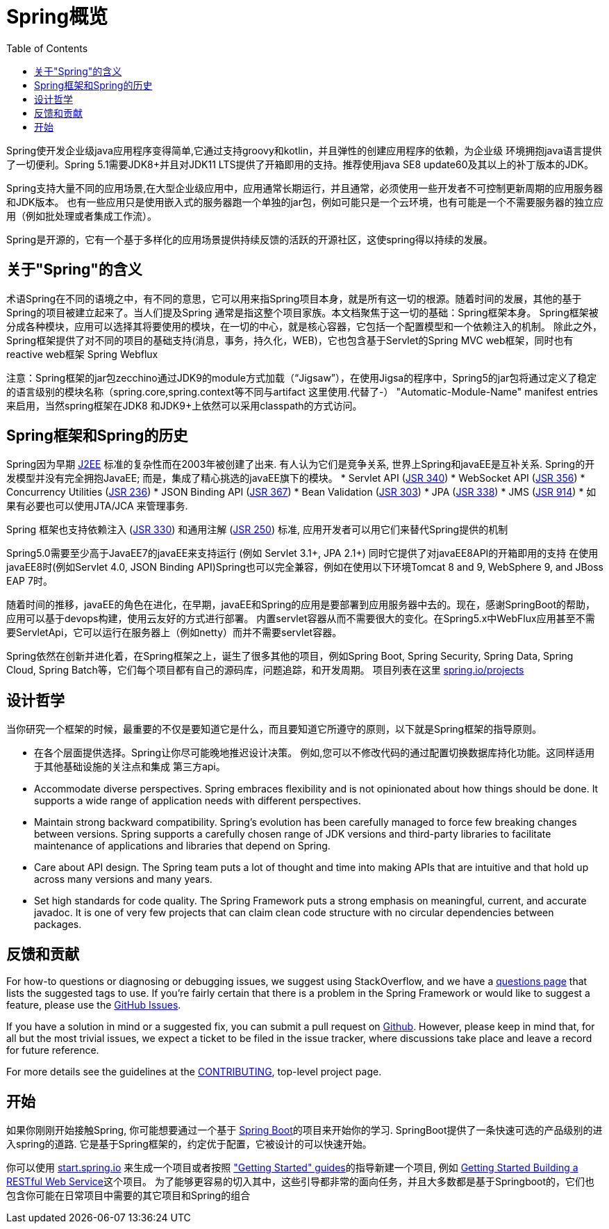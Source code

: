 [[overview]]
= Spring概览
:toc: left
:toclevels: 1
:docinfo1:

Spring使开发企业级java应用程序变得简单,它通过支持groovy和kotlin，并且弹性的创建应用程序的依赖，为企业级
环境拥抱java语言提供了一切便利。Spring 5.1需要JDK8+并且对JDK11 LTS提供了开箱即用的支持。推荐使用java SE8 update60及其以上的补丁版本的JDK。

Spring支持大量不同的应用场景,在大型企业级应用中，应用通常长期运行，并且通常，必须使用一些开发者不可控制更新周期的应用服务器和JDK版本。
也有一些应用只是使用嵌入式的服务器跑一个单独的jar包，例如可能只是一个云环境，也有可能是一个不需要服务器的独立应用（例如批处理或者集成工作流）。

Spring是开源的，它有一个基于多样化的应用场景提供持续反馈的活跃的开源社区，这使spring得以持续的发展。


[[overview-spring]]
== 关于"Spring"的含义
术语Spring在不同的语境之中，有不同的意思，它可以用来指Spring项目本身，就是所有这一切的根源。随着时间的发展，其他的基于Spring的项目被建立起来了。当人们提及Spring
通常是指这整个项目家族。本文档聚焦于这一切的基础：Spring框架本身。
Spring框架被分成各种模块，应用可以选择其将要使用的模块，在一切的中心，就是核心容器，它包括一个配置模型和一个依赖注入的机制。
除此之外，Spring框架提供了对不同的项目的基础支持(消息，事务，持久化，WEB)，它也包含基于Servlet的Spring MVC web框架，同时也有reactive web框架 Spring Webflux

注意：Spring框架的jar包zecchino通过JDK9的module方式加载（“Jigsaw”），在使用Jigsa的程序中，Spring5的jar包将通过定义了稳定的语言级别的模块名称（spring.core,spring.context等不同与artifact 这里使用.代替了-） 
"Automatic-Module-Name" manifest entries来启用，当然spring框架在JDK8 和JDK9+上依然可以采用classpath的方式访问。


[[overview-history]]
== Spring框架和Spring的历史

Spring因为早期
https://en.wikipedia.org/wiki/Java_Platform,_Enterprise_Edition[J2EE] 标准的复杂性而在2003年被创建了出来.
有人认为它们是竞争关系, 世界上Spring和javaEE是互补关系. Spring的开发模型并没有完全拥抱JavaEE;
而是，集成了精心挑选的javaEE旗下的模块。
* Servlet API (https://jcp.org/en/jsr/detail?id=340[JSR 340])
* WebSocket API (https://www.jcp.org/en/jsr/detail?id=356[JSR 356])
* Concurrency Utilities (https://www.jcp.org/en/jsr/detail?id=236[JSR 236])
* JSON Binding API (https://jcp.org/en/jsr/detail?id=367[JSR 367])
* Bean Validation (https://jcp.org/en/jsr/detail?id=303[JSR 303])
* JPA (https://jcp.org/en/jsr/detail?id=338[JSR 338])
* JMS (https://jcp.org/en/jsr/detail?id=914[JSR 914])
* 如果有必要也可以使用JTA/JCA 来管理事务.

Spring 框架也支持依赖注入
(https://www.jcp.org/en/jsr/detail?id=330[JSR 330]) 和通用注解
(https://jcp.org/en/jsr/detail?id=250[JSR 250]) 标准, 应用开发者可以用它们来替代Spring提供的机制

Spring5.0需要至少高于JavaEE7的javaEE来支持运行 (例如 Servlet 3.1+, JPA 2.1+)
同时它提供了对javaEE8API的开箱即用的支持
在使用javaEE8时(例如Servlet 4.0, JSON Binding API)Spring也可以完全兼容，例如在使用以下环境Tomcat 8 and 9, WebSphere 9, and JBoss EAP 7时。

随着时间的推移，javaEE的角色在进化，在早期，javaEE和Spring的应用是要部署到应用服务器中去的。现在，感谢SpringBoot的帮助，应用可以基于devops构建，使用云友好的方式进行部署。
内置servlet容器从而不需要很大的变化。在Spring5.x中WebFlux应用甚至不需要ServletApi，它可以运行在服务器上（例如netty）而并不需要servlet容器。

Spring依然在创新并进化着，在Spring框架之上，诞生了很多其他的项目，例如Spring Boot, Spring Security, Spring Data, Spring Cloud, Spring Batch等，它们每个项目都有自己的源码库，问题追踪，和开发周期。 项目列表在这里 https://spring.io/projects[spring.io/projects] 

[[overview-philosophy]]
== 设计哲学
当你研究一个框架的时候，最重要的不仅是要知道它是什么，而且要知道它所遵守的原则，以下就是Spring框架的指导原则。

* 在各个层面提供选择。Spring让你尽可能晚地推迟设计决策。
例如,您可以不修改代码的通过配置切换数据库持化功能。这同样适用于其他基础设施的关注点和集成
第三方api。
* Accommodate diverse perspectives. Spring embraces flexibility and is not opinionated
about how things should be done. It supports a wide range of application needs with
different perspectives.
* Maintain strong backward compatibility. Spring’s evolution has been carefully managed
to force few breaking changes between versions. Spring supports a carefully chosen range
of JDK versions and third-party libraries to facilitate maintenance of applications and
libraries that depend on Spring.
* Care about API design. The Spring team puts a lot of thought and time into making APIs
that are intuitive and that hold up across many versions and many years.
* Set high standards for code quality. The Spring Framework puts a strong emphasis on
meaningful, current, and accurate javadoc. It is one of very few projects that can claim
clean code structure with  no circular dependencies between packages.




[[overview-feedback]]
== 反馈和贡献

For how-to questions or diagnosing or debugging issues, we suggest using StackOverflow,
and we have a https://spring.io/questions[questions page] that lists the suggested tags to use.
If you're fairly certain that there is a problem in the Spring Framework or would like
to suggest a feature, please use the https://github.com/spring-projects/spring-framework/issues[GitHub Issues].

If you have a solution in mind or a suggested fix, you can submit a pull request on
https://github.com/spring-projects/spring-framework[Github]. However, please keep in mind
that, for all but the most trivial issues, we expect a ticket to be filed in the issue
tracker, where discussions take place and leave a record for future reference.

For more details see the guidelines at the
https://github.com/spring-projects/spring-framework/blob/master/CONTRIBUTING.md[CONTRIBUTING],
top-level project page.



[[overview-getting-started]]
== 开始

如果你刚刚开始接触Spring, 你可能想要通过一个基于 https://projects.spring.io/spring-boot/[Spring Boot]的项目来开始你的学习. SpringBoot提供了一条快速可选的产品级别的进入spring的道路. 
它是基于Spring框架的，约定优于配置，它被设计的可以快速开始。

你可以使用 https://start.spring.io/[start.spring.io] 来生成一个项目或者按照 https://spring.io/guides["Getting Started" guides]的指导新建一个项目, 例如
https://spring.io/guides/gs/rest-service/[Getting Started Building a RESTful Web Service]这个项目。
为了能够更容易的切入其中，这些引导都非常的面向任务，并且大多数都是基于Springboot的，它们也包含你可能在日常项目中需要的其它项目和Spring的组合